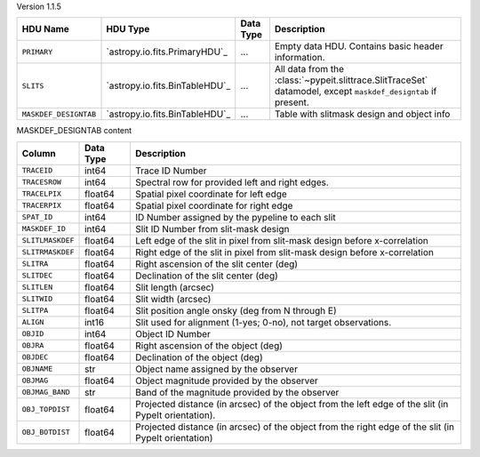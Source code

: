 
Version 1.1.5

=====================  ==============================  =========  =============================================================================================================
HDU Name               HDU Type                        Data Type  Description                                                                                                  
=====================  ==============================  =========  =============================================================================================================
``PRIMARY``            `astropy.io.fits.PrimaryHDU`_   ...        Empty data HDU.  Contains basic header information.                                                          
``SLITS``              `astropy.io.fits.BinTableHDU`_  ...        All data from the :class:`~pypeit.slittrace.SlitTraceSet` datamodel, except ``maskdef_designtab`` if present.
``MASKDEF_DESIGNTAB``  `astropy.io.fits.BinTableHDU`_  ...        Table with slitmask design and object info                                                                   
=====================  ==============================  =========  =============================================================================================================


MASKDEF_DESIGNTAB content

================  =========  ====================================================================================================
Column            Data Type  Description                                                                                         
================  =========  ====================================================================================================
``TRACEID``       int64      Trace ID Number                                                                                     
``TRACESROW``     int64      Spectral row for provided left and right edges.                                                     
``TRACELPIX``     float64    Spatial pixel coordinate for left edge                                                              
``TRACERPIX``     float64    Spatial pixel coordinate for right edge                                                             
``SPAT_ID``       int64      ID Number assigned by the pypeline to each slit                                                     
``MASKDEF_ID``    int64      Slit ID Number from slit-mask design                                                                
``SLITLMASKDEF``  float64    Left edge of the slit in pixel from slit-mask design before x-correlation                           
``SLITRMASKDEF``  float64    Right edge of the slit in pixel from slit-mask design before x-correlation                          
``SLITRA``        float64    Right ascension of the slit center (deg)                                                            
``SLITDEC``       float64    Declination of the slit center (deg)                                                                
``SLITLEN``       float64    Slit length (arcsec)                                                                                
``SLITWID``       float64    Slit width (arcsec)                                                                                 
``SLITPA``        float64    Slit position angle onsky (deg from N through E)                                                    
``ALIGN``         int16      Slit used for alignment (1-yes; 0-no), not target observations.                                     
``OBJID``         int64      Object ID Number                                                                                    
``OBJRA``         float64    Right ascension of the object (deg)                                                                 
``OBJDEC``        float64    Declination of the object (deg)                                                                     
``OBJNAME``       str        Object name assigned by the observer                                                                
``OBJMAG``        float64    Object magnitude provided by the observer                                                           
``OBJMAG_BAND``   str        Band of the magnitude provided by the observer                                                      
``OBJ_TOPDIST``   float64    Projected distance (in arcsec) of the object from the left edge of the slit (in PypeIt orientation).
``OBJ_BOTDIST``   float64    Projected distance (in arcsec) of the object from the right edge of the slit (in PypeIt orientation)
================  =========  ====================================================================================================
